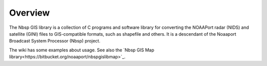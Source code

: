 Overview
========

The Nbsp GIS library is a collection of C programs and software library
for converting the NOAAPort radar (NIDS) and satellite (GINI) files
to GIS-compatible formats, such as shapefile and others.
It is a descendant of the Noaaport Broadcast System Processor (Nbsp) project.

The wiki has some examples about usage. See also the
`Nbsp GIS Map library<https://bitbucket.org/noaaport/nbspgislibmap>`_.


